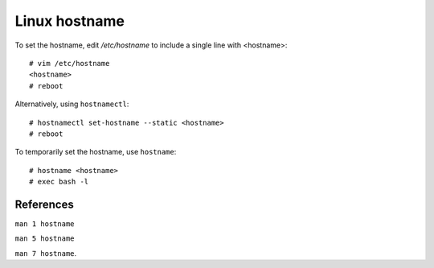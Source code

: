 Linux hostname
==============

To set the hostname, edit */etc/hostname* to include a single line with
<hostname>: ::

    # vim /etc/hostname
    <hostname>
    # reboot

Alternatively, using ``hostnamectl``: ::

    # hostnamectl set-hostname --static <hostname>
    # reboot


To temporarily set the hostname, use ``hostname``: ::

    # hostname <hostname>
    # exec bash -l

References
----------

``man 1 hostname``

``man 5 hostname``

``man 7 hostname``.
